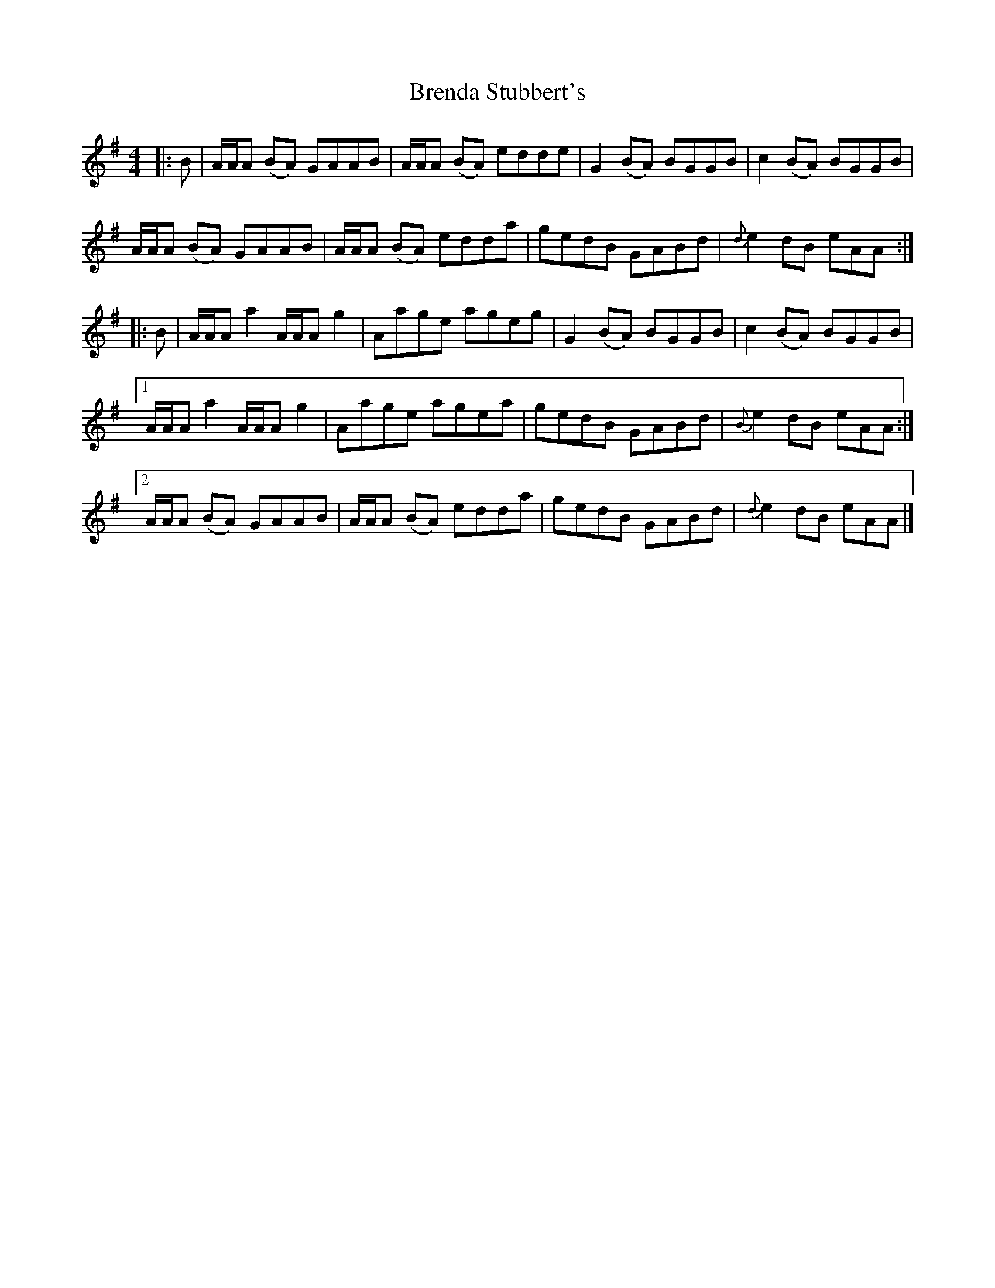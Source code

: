 X: 1
T: Brenda Stubbert's
Z: seara
S: https://thesession.org/tunes/727#setting727
R: reel
M: 4/4
L: 1/8
K: Ador
|:B|A/A/A (BA) GAAB|A/A/A (BA) edde|G2 (BA) BGGB| c2 (BA) BGGB|
A/A/A (BA) GAAB|A/A/A (BA) edda|gedB GABd|{d}e2 dB eAA:|
|:B|A/A/A a2 A/A/A g2| Aage ageg|G2 (BA) BGGB| c2 (BA) BGGB|
[1A/A/A a2 A/A/A g2| Aage agea| gedB GABd|{B}e2 dB eAA:|
[2A/A/A (BA) GAAB|A/A/A (BA) edda| gedB GABd|{d}e2 dB eAA|]

